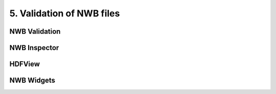 5. Validation of NWB files
---------------------------------

NWB Validation
==============


NWB Inspector
=============


HDFView
=======



NWB Widgets
===========



